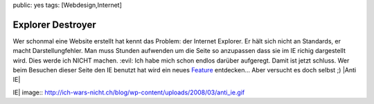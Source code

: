 public: yes
tags: [Webdesign,Internet]

Explorer Destroyer
==================

Wer schonmal eine Website erstellt hat kennt das Problem: der Internet
Explorer. Er hält sich nicht an Standards, er macht Darstellungfehler.
Man muss Stunden aufwenden um die Seite so anzupassen dass sie im IE
richig dargestellt wird. Dies werde ich NICHT machen. :evil: Ich habe
mich schon endlos darüber aufgeregt. Damit ist jetzt schluss. Wer beim
Besuchen dieser Seite den IE benutzt hat wird ein neues
`Feature <http://www.explorerdestroyer.de/>`_ entdecken... Aber versucht
es doch selbst ;) |Anti IE|

.. |Anti
IE| image:: http://ich-wars-nicht.ch/blog/wp-content/uploads/2008/03/anti_ie.gif

